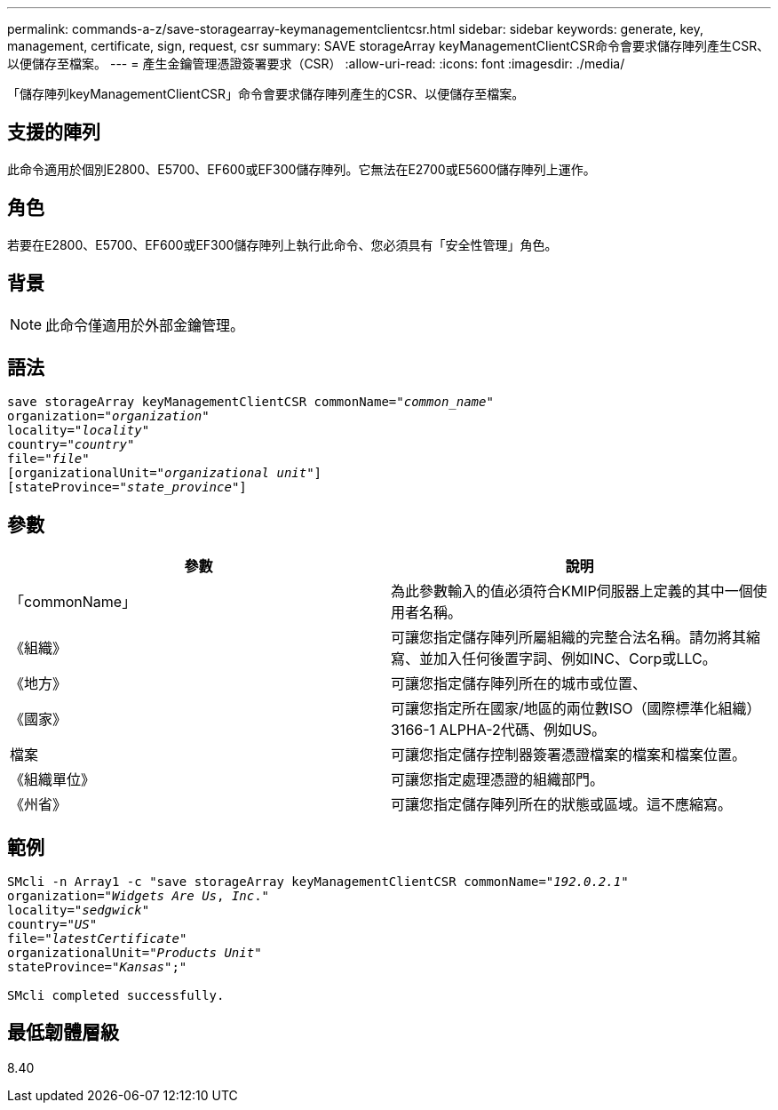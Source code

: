 ---
permalink: commands-a-z/save-storagearray-keymanagementclientcsr.html 
sidebar: sidebar 
keywords: generate, key, management, certificate, sign, request, csr 
summary: SAVE storageArray keyManagementClientCSR命令會要求儲存陣列產生CSR、以便儲存至檔案。 
---
= 產生金鑰管理憑證簽署要求（CSR）
:allow-uri-read: 
:icons: font
:imagesdir: ./media/


[role="lead"]
「儲存陣列keyManagementClientCSR」命令會要求儲存陣列產生的CSR、以便儲存至檔案。



== 支援的陣列

此命令適用於個別E2800、E5700、EF600或EF300儲存陣列。它無法在E2700或E5600儲存陣列上運作。



== 角色

若要在E2800、E5700、EF600或EF300儲存陣列上執行此命令、您必須具有「安全性管理」角色。



== 背景

[NOTE]
====
此命令僅適用於外部金鑰管理。

====


== 語法

[listing, subs="+macros"]
----

save storageArray keyManagementClientCSR commonName=pass:quotes["_common_name_"]
organization=pass:quotes["_organization_"]
locality=pass:quotes["_locality_"]
country=pass:quotes["_country_"]
file=pass:quotes["_file_"]
[organizationalUnit=pass:quotes["_organizational unit_"]]
[stateProvince=pass:quotes["_state_province_"]]
----


== 參數

[cols="2*"]
|===
| 參數 | 說明 


 a| 
「commonName」
 a| 
為此參數輸入的值必須符合KMIP伺服器上定義的其中一個使用者名稱。



 a| 
《組織》
 a| 
可讓您指定儲存陣列所屬組織的完整合法名稱。請勿將其縮寫、並加入任何後置字詞、例如INC、Corp或LLC。



 a| 
《地方》
 a| 
可讓您指定儲存陣列所在的城市或位置、



 a| 
《國家》
 a| 
可讓您指定所在國家/地區的兩位數ISO（國際標準化組織）3166-1 ALPHA-2代碼、例如US。



 a| 
檔案
 a| 
可讓您指定儲存控制器簽署憑證檔案的檔案和檔案位置。



 a| 
《組織單位》
 a| 
可讓您指定處理憑證的組織部門。



 a| 
《州省》
 a| 
可讓您指定儲存陣列所在的狀態或區域。這不應縮寫。

|===


== 範例

[listing, subs="+macros"]
----

SMcli -n Array1 -c "save storageArray keyManagementClientCSR commonName=pass:quotes["_192.0.2.1_"]
organization=pass:quotes["_Widgets Are Us_, _Inc_."]
locality=pass:quotes["_sedgwick_"]
country=pass:quotes["_US_"]
file=pass:quotes["_latestCertificate_"]
organizationalUnit=pass:quotes["_Products Unit_"]
stateProvince=pass:quotes["_Kansas_"];"

SMcli completed successfully.
----


== 最低韌體層級

8.40

